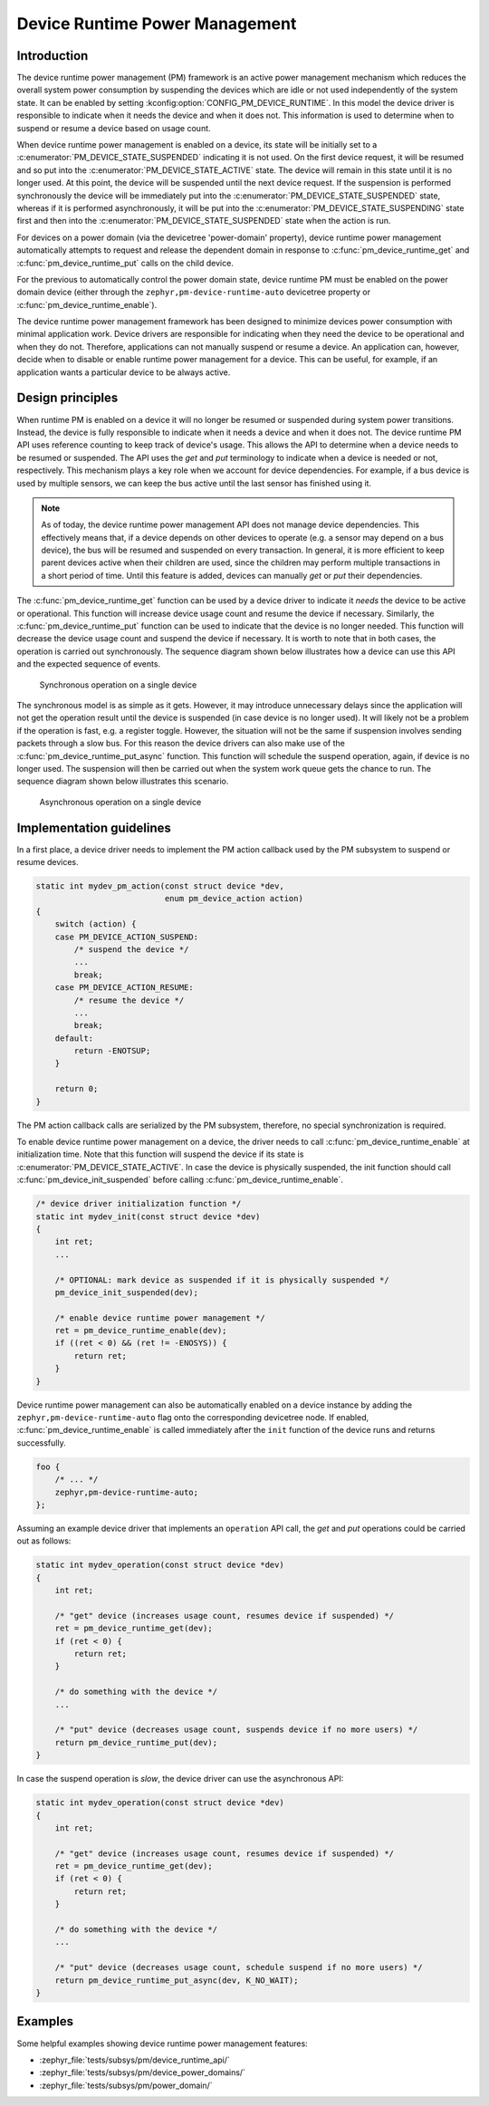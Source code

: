 .. _pm-device-runtime:

Device Runtime Power Management
###############################

Introduction
************

The device runtime power management (PM) framework is an active power management
mechanism which reduces the overall system power consumption by suspending the
devices which are idle or not used independently of the system state. It can be
enabled by setting :kconfig:option:`CONFIG_PM_DEVICE_RUNTIME`. In this model the device
driver is responsible to indicate when it needs the device and when it does not.
This information is used to determine when to suspend or resume a device based
on usage count.

When device runtime power management is enabled on a device, its state will be
initially set to a :c:enumerator:`PM_DEVICE_STATE_SUSPENDED` indicating it is
not used. On the first device request, it will be resumed and so put into the
:c:enumerator:`PM_DEVICE_STATE_ACTIVE` state. The device will remain in this
state until it is no longer used. At this point, the device will be suspended
until the next device request. If the suspension is performed synchronously the
device will be immediately put into the
:c:enumerator:`PM_DEVICE_STATE_SUSPENDED` state, whereas if it is performed
asynchronously, it will be put into the
:c:enumerator:`PM_DEVICE_STATE_SUSPENDING` state first and then into the
:c:enumerator:`PM_DEVICE_STATE_SUSPENDED` state when the action is run.

For devices on a power domain (via the devicetree 'power-domain' property), device runtime
power management automatically attempts to request and release the dependent domain
in response to :c:func:`pm_device_runtime_get` and :c:func:`pm_device_runtime_put`
calls on the child device.

For the previous to automatically control the power domain state, device runtime PM must be enabled
on the power domain device (either through the ``zephyr,pm-device-runtime-auto`` devicetree property
or :c:func:`pm_device_runtime_enable`).

.. graphviz::
   :caption: Device states and transitions

    digraph {
        node [shape=box];
        init [shape=point];

        SUSPENDED [label=PM_DEVICE_STATE_SUSPENDED];
        ACTIVE [label=PM_DEVICE_STATE_ACTIVE];
        SUSPENDING [label=PM_DEVICE_STATE_SUSPENDING];

        init -> SUSPENDED;
        SUSPENDED -> ACTIVE;
        ACTIVE -> SUSPENDED;
        ACTIVE -> SUSPENDING [constraint=false]
        SUSPENDING -> SUSPENDED [constraint=false];
        SUSPENDED -> SUSPENDING [style=invis];
        SUSPENDING -> ACTIVE [style=invis];
    }

The device runtime power management framework has been designed to minimize
devices power consumption with minimal application work. Device drivers are
responsible for indicating when they need the device to be operational and
when they do not. Therefore, applications can not manually suspend or resume a
device. An application can, however, decide when to disable or enable runtime
power management for a device. This can be useful, for example, if an
application wants a particular device to be always active.

Design principles
*****************

When runtime PM is enabled on a device it will no longer be resumed or suspended
during system power transitions. Instead, the device is fully responsible to
indicate when it needs a device and when it does not. The device runtime PM API
uses reference counting to keep track of device's usage. This allows the API to
determine when a device needs to be resumed or suspended. The API uses the *get*
and *put* terminology to indicate when a device is needed or not, respectively.
This mechanism plays a key role when we account for device dependencies. For
example, if a bus device is used by multiple sensors, we can keep the bus active
until the last sensor has finished using it.

.. note::

    As of today, the device runtime power management API does not manage device
    dependencies. This effectively means that, if a device depends on other
    devices to operate (e.g. a sensor may depend on a bus device), the bus will
    be resumed and suspended on every transaction. In general, it is more
    efficient to keep parent devices active when their children are used, since
    the children may perform multiple transactions in a short period of time.
    Until this feature is added, devices can manually *get* or *put* their
    dependencies.

The :c:func:`pm_device_runtime_get` function can be used by a device driver to
indicate it *needs* the device to be active or operational. This function will
increase device usage count and resume the device if necessary. Similarly, the
:c:func:`pm_device_runtime_put` function can be used to indicate that the device
is no longer needed. This function will decrease the device usage count and
suspend the device if necessary. It is worth to note that in both cases, the
operation is carried out synchronously. The sequence diagram shown below
illustrates how a device can use this API and the expected sequence of events.

.. figure:: images/devr-sync-ops.svg

    Synchronous operation on a single device

The synchronous model is as simple as it gets. However, it may introduce
unnecessary delays since the application will not get the operation result until
the device is suspended (in case device is no longer used). It will likely not
be a problem if the operation is fast, e.g. a register toggle. However, the
situation will not be the same if suspension involves sending packets through a
slow bus. For this reason the device drivers can also make use of the
:c:func:`pm_device_runtime_put_async` function. This function will schedule
the suspend operation, again, if device is no longer used. The suspension will
then be carried out when the system work queue gets the chance to run. The
sequence diagram shown below illustrates this scenario.

.. figure:: images/devr-async-ops.svg

    Asynchronous operation on a single device

Implementation guidelines
*************************

In a first place, a device driver needs to implement the PM action callback used
by the PM subsystem to suspend or resume devices.

.. code-block:: c

    static int mydev_pm_action(const struct device *dev,
                               enum pm_device_action action)
    {
        switch (action) {
        case PM_DEVICE_ACTION_SUSPEND:
            /* suspend the device */
            ...
            break;
        case PM_DEVICE_ACTION_RESUME:
            /* resume the device */
            ...
            break;
        default:
            return -ENOTSUP;
        }

        return 0;
    }

The PM action callback calls are serialized by the PM subsystem, therefore, no
special synchronization is required.

To enable device runtime power management on a device, the driver needs to call
:c:func:`pm_device_runtime_enable` at initialization time. Note that this
function will suspend the device if its state is
:c:enumerator:`PM_DEVICE_STATE_ACTIVE`. In case the device is physically
suspended, the init function should call
:c:func:`pm_device_init_suspended` before calling
:c:func:`pm_device_runtime_enable`.

.. code-block:: c

    /* device driver initialization function */
    static int mydev_init(const struct device *dev)
    {
        int ret;
        ...

        /* OPTIONAL: mark device as suspended if it is physically suspended */
        pm_device_init_suspended(dev);

        /* enable device runtime power management */
        ret = pm_device_runtime_enable(dev);
        if ((ret < 0) && (ret != -ENOSYS)) {
            return ret;
        }
    }

Device runtime power management can also be automatically enabled on a device
instance by adding the ``zephyr,pm-device-runtime-auto`` flag onto the corresponding
devicetree node. If enabled, :c:func:`pm_device_runtime_enable` is called immediately
after the ``init`` function of the device runs and returns successfully.

.. code-block:: dts

    foo {
        /* ... */
        zephyr,pm-device-runtime-auto;
    };

Assuming an example device driver that implements an ``operation`` API call, the
*get* and *put* operations could be carried out as follows:

.. code-block:: c

    static int mydev_operation(const struct device *dev)
    {
        int ret;

        /* "get" device (increases usage count, resumes device if suspended) */
        ret = pm_device_runtime_get(dev);
        if (ret < 0) {
            return ret;
        }

        /* do something with the device */
        ...

        /* "put" device (decreases usage count, suspends device if no more users) */
        return pm_device_runtime_put(dev);
    }

In case the suspend operation is *slow*, the device driver can use the
asynchronous API:

.. code-block:: c

    static int mydev_operation(const struct device *dev)
    {
        int ret;

        /* "get" device (increases usage count, resumes device if suspended) */
        ret = pm_device_runtime_get(dev);
        if (ret < 0) {
            return ret;
        }

        /* do something with the device */
        ...

        /* "put" device (decreases usage count, schedule suspend if no more users) */
        return pm_device_runtime_put_async(dev, K_NO_WAIT);
    }

Examples
********

Some helpful examples showing device runtime power management features:

* :zephyr_file:`tests/subsys/pm/device_runtime_api/`
* :zephyr_file:`tests/subsys/pm/device_power_domains/`
* :zephyr_file:`tests/subsys/pm/power_domain/`
